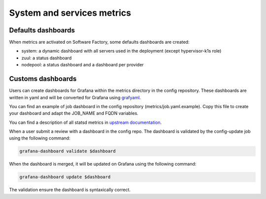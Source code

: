 .. _metrics_user:

System and services metrics
===========================

Defaults dashboards
^^^^^^^^^^^^^^^^^^^

When metrics are activated on Software Factory, some defaults dashboards are
created:

* system: a dynamic dashboard with all servers used in the deployment (except hypervisor-k1s role)
* zuul: a status dashboard
* nodepool: a status dashboard and a dashboard per provider

.. image:: imgs/metrics/grafana_defaults_dashboards.png
   :scale: 50 %

Customs dashboards
^^^^^^^^^^^^^^^^^^

.. image:: imgs/metrics/grafana_job_dashboard.png
   :scale: 50 %

Users can create dashboards for Grafana within the metrics directory in the
config repository. These dashboards are written in yaml and will be converted
for Grafana using `grafyaml <https://docs.openstack.org/infra/grafyaml/>`_.

You can find an example of job dashboard in the config repository
(metrics/job.yaml.example). Copy this file to create your dashboard and adapt
the JOB_NAME and FQDN variables.

You can find a description of all statsd metrics in `upstream documentation
<https://docs.openstack.org/infra/zuul/admin/monitoring.html>`_.

When a user submit a review with a dashboard in the config repo. The dashboard is
validated by the config-update job using the following command:

.. code-block:: bash

   grafana-dashboard validate $dashboard

When the dashboard is merged, it will be updated on Grafana using the following command:

.. code-block:: bash

   grafana-dashboard update $dashboard

The validation ensure the dashboard is syntaxically correct.
